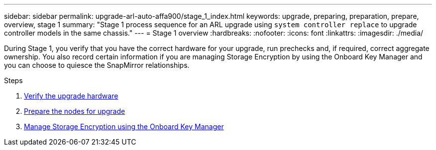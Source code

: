 ---
sidebar: sidebar
permalink: upgrade-arl-auto-affa900/stage_1_index.html
keywords: upgrade, preparing, preparation, prepare, overview, stage 1
summary: "Stage 1 process sequence for an ARL upgrade using `system controller replace` to upgrade controller models in the same chassis."
---
= Stage 1 overview
:hardbreaks:
:nofooter:
:icons: font
:linkattrs:
:imagesdir: ./media/

[.lead]
During Stage 1, you verify that you have the correct hardware for your upgrade, run prechecks and, if required, correct aggregate ownership. You also record certain information if you are managing Storage Encryption by using the Onboard Key Manager and you can choose to quiesce the SnapMirror relationships.

.Steps

. link:verify_upgrade_hardware.html[Verify the upgrade hardware]
. link:prepare_nodes_for_upgrade.html[Prepare the nodes for upgrade]
. link:manage_storage_encryption_using_okm.html[Manage Storage Encryption using the Onboard Key Manager]
//BURT-1476241 13-Sep-2022
